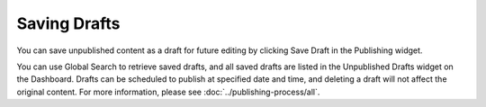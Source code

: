 Saving Drafts
-------------

You can save unpublished content as a draft for future editing by clicking Save Draft in the Publishing widget.

You can use Global Search to retrieve saved drafts, and all saved drafts are listed in the Unpublished Drafts widget on the Dashboard. Drafts can be scheduled to publish at specified date and time, and deleting a draft will not affect the original content. For more information, please see :doc:`../publishing-process/all`.

